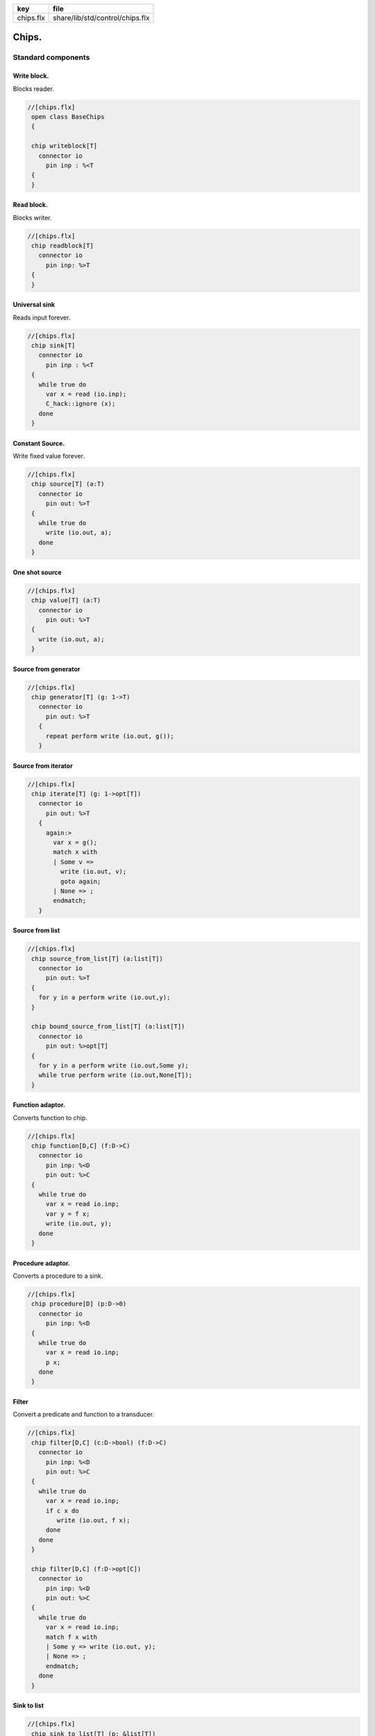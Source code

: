 ========== ===============================
key        file                            
========== ===============================
chips.flx  share/lib/std/control/chips.flx 
========== ===============================


======
Chips.
======


Standard components
===================


Write block.
------------

Blocks reader.

.. code-block:: felix

  //[chips.flx]
   open class BaseChips
   {
   
   chip writeblock[T]
     connector io
       pin inp : %<T
   {
   }
   

Read block.
-----------

Blocks writer.

.. code-block:: felix

  //[chips.flx]
   chip readblock[T]
     connector io
       pin inp: %>T
   {
   }
   
   

Universal sink
--------------

Reads input forever.

.. code-block:: felix

  //[chips.flx]
   chip sink[T]
     connector io
       pin inp : %<T
   {
     while true do
       var x = read (io.inp);
       C_hack::ignore (x);
     done
   }
   

Constant Source.
----------------

Write fixed value forever.

.. code-block:: felix

  //[chips.flx]
   chip source[T] (a:T)
     connector io
       pin out: %>T
   {
     while true do
       write (io.out, a);
     done
   }

One shot source
---------------


.. code-block:: felix

  //[chips.flx]
   chip value[T] (a:T)
     connector io 
       pin out: %>T
   {
     write (io.out, a);
   }
   

Source from generator
---------------------


.. code-block:: felix

  //[chips.flx]
   chip generator[T] (g: 1->T)
     connector io
       pin out: %>T
     {
       repeat perform write (io.out, g());
     }
   

Source from iterator
--------------------


.. code-block:: felix

  //[chips.flx]
   chip iterate[T] (g: 1->opt[T])
     connector io
       pin out: %>T
     {
       again:>
         var x = g();
         match x with
         | Some v => 
           write (io.out, v);
           goto again;
         | None => ;
         endmatch; 
     }
   

Source from list
----------------


.. code-block:: felix

  //[chips.flx]
   chip source_from_list[T] (a:list[T])
     connector io
       pin out: %>T
   {
     for y in a perform write (io.out,y);
   }
   
   chip bound_source_from_list[T] (a:list[T])
     connector io
       pin out: %>opt[T]
   {
     for y in a perform write (io.out,Some y);
     while true perform write (io.out,None[T]);
   }
   
   

Function adaptor.
-----------------

Converts function to chip.

.. code-block:: felix

  //[chips.flx]
   chip function[D,C] (f:D->C)
     connector io
       pin inp: %<D
       pin out: %>C
   {
     while true do
       var x = read io.inp;
       var y = f x; 
       write (io.out, y);
     done
   }
   

Procedure adaptor.
------------------

Converts a procedure to a sink.

.. code-block:: felix

  //[chips.flx]
   chip procedure[D] (p:D->0)
     connector io
       pin inp: %<D
   {
     while true do 
       var x = read io.inp;
       p x;
     done
   }
   

Filter
------

Convert a predicate and function to a transducer.


.. code-block:: felix

  //[chips.flx]
   chip filter[D,C] (c:D->bool) (f:D->C)
     connector io
       pin inp: %<D
       pin out: %>C
   {
     while true do
       var x = read io.inp;
       if c x do
          write (io.out, f x);
       done
     done
   }
   
   chip filter[D,C] (f:D->opt[C])
     connector io
       pin inp: %<D
       pin out: %>C
   {
     while true do
       var x = read io.inp;
       match f x with
       | Some y => write (io.out, y);
       | None => ;
       endmatch;
     done
   }
   

Sink to list
------------


.. code-block:: felix

  //[chips.flx]
   chip sink_to_list[T] (p: &list[T])
     connector io
       pin inp : %<T
   {
     while true do
       var x = read (io.inp);
       p <- Cons (x,*p);
     done
   }
   

Sink to unique list
-------------------


.. code-block:: felix

  //[chips.flx]
   chip sink_to_unique_list[T with Eq[T]] (p: &list[T])
     connector io
       pin inp : %<T
   {
     while true do
       var x = read (io.inp);
       if not (x in *p) perform 
         p <- Cons (x,*p)
       ;
     done
   }
   
   
   

Buffer.
-------

One step buffer. Same as a function adaptor passed identity.

.. code-block:: felix

  //[chips.flx]
   chip buffer [T]
     connector io
       pin inp: %<T
       pin out: %>T
   {
     while true do
       var x = read io.inp;
       write (io.out, x);
     done
   }
   
   chip dup [T]
     connector io
       pin inp: %<T
       pin out1: %>T
       pin out2: %>T
   {
     while true do
       var x = read io.inp;
       write (io.out1, x);
       write (io.out2, x);
     done
   }
   
   

Connector symbol
----------------

The syntax |-> is parsed to pipe (a,b).
We add overloads for chips with pins
named io.inp, io.out.


.. code-block:: felix

  //[chips.flx]
   // two transducers
   chip pipe[T,U,V] (a:iochip_t[T,U],b:iochip_t[U,V])
    connector io
      pin inp: %<T
      pin out: %>V
   {
     circuit
       connect a.out,b.inp
       wire io.inp to a.inp
       wire io.out to b.out
     endcircuit
   }
   
   // source to transducer
   chip pipe[T,U] (a:ochip_t[T],b:iochip_t[T,U])
    connector io
      pin out: %>U
   {
     circuit
       connect a.out,b.inp
       wire io.out to b.out
     endcircuit
   }
   
   // transducer to sink
   chip pipe[T,U] (a:iochip_t[T,U],b:ichip_t[U])
    connector io
      pin inp: %<T
   {
     circuit
       connect a.out,b.inp
       wire io.inp to a.inp
     endcircuit
   }
   
   // source to sink
   proc pipe[T] (a:ochip_t[T],b:ichip_t[T])  ()
   {
     circuit
       connect a.out,b.inp
     endcircuit
   }
   
   

Debug Buffer.
-------------



.. code-block:: felix

  //[chips.flx]
   chip debug_buffer [T with Str[T]] (tag:string)
     connector io
       pin inp: %<T
       pin out: %>T
   {
     while true do
       println$ "Debug buffer [" + tag + "] READ";
       var x = read io.inp;
       println$ "Debug buffer [" + tag + "] read " + x.str;
       write (io.out, x);
       println$ "Debug buffer [" + tag + "] written " + x.str;
     done
   }
   

One Shot.
---------

A one shot buffer.  

.. code-block:: felix

  //[chips.flx]
   chip oneshot [T]
     connector io
       pin inp: %<T
       pin out: %>T
   {
     var x = read io.inp;
     write (io.out, x);
   }
   

Store
-----

Stores read values in a variable.

.. code-block:: felix

  //[chips.flx]
   chip store[T] (p:&T)
     connector io
       pin inp: %<T
   {
     while true do
       var x = read io.inp;
       p <- x;
     done
   }
   

Fetch
-----

Writes current value of a variable.

.. code-block:: felix

  //[chips.flx]
   chip fetch[T] (p:&T)
     connector io
       pin out: %>T
   {
     while true do
       write (io.out, *p);
     done
   }
   

Printer
-------

Writes input to console.


.. code-block:: felix

  //[chips.flx]
   chip debug_sink [T with Str[T]] (s:string)
     connector io
       pin inp: %<T
   {
     while true do
       var x = read io.inp;
       println$ "Debug sink ["+s+"] "+x.str;
     done
   }
   
   

Asynchronous Latch.
-------------------

Satisfied all reads with the last
value written. Blocks readers until at least
one value is written.

.. code-block:: felix

  //[chips.flx]
   chip latch[T]
     connector io
       pin inp: %<T
       pin out: %>T
   {
      var x = read io.inp;
      device w = fetch &x;
      device r = store &x;
      circuit
        wire io.inp to r.inp
        wire io.out to w.out
      endcircuit
   } 
   

Serialise.
----------

Read values in sequence from a sequence of channels,
write each one out on a single channel. Repeat.
The input channels are fixed by supplying them as
an argument.


.. code-block:: felix

  //[chips.flx]
   chip serialise_chan_list[T] (a: list[%<T])
    connector io
      pin out: %>T
   {
     while true do
       var current = a;
   next:>
       match current with
       | Cons (h,t) =>
         var x = read h;
         write (io.out, x);
         current = t;
         goto next;
       | Empty => ;
       endmatch;
     done
   }
   
   typedef iopair_t[D,C] = (inp: %<D, out: %>C);
   
   // transducer
   typedef iochip_t[D,C] = iopair_t[D,C] -> 1 -> 0;
   
   // sink
   typedef ichip_t[T] = (inp: %<T) -> 1 -> 0;
   
   // source
   typedef ochip_t[T] = (out: %>T) -> 1 -> 0;
   
   chip pipeline_list[T] (a: list[iochip_t[T,T]])
     connector io
       pin inp: %<T
       pin out: %>T
   {
     proc aux (lst:list[iochip_t[T,T]]) (inp: %<T) {
       match lst with
       | h1 ! h2 ! tail =>
         var inchan,outchan = mk_ioschannel_pair[T]();
         spawn_fthread$  h1 (inp=inp, out=outchan);
         aux (h2!tail) inchan;
       | h1 ! _ =>
         spawn_fthread$  h1 (inp=inp, out=io.out);
       | Empty => 
         spawn_fthread$ buffer (inp=io.inp, out=io.out);
       endmatch;
     }
     aux a io.inp;
   }
   
   // This loops, but only by repeatedly spawning
   // the alternative set. The alternatives are restricted
   // to a single read on each iteration. The chips are
   // respawned because they might be locked up, in which
   // case the whole thing locks up.
   //
   // NOTE: if one of the alternatives starts, and does not
   // read the input, everything locks up. This is because
   // the implementation ACTUALLY progresses serially.
   //
   // this COULD be fixed by adding a buffer to the front of
   // each. Actually better, add a one shot source based
   // on the input.
   chip tryall_list[D,C with Str[D]] (a: list[iochip_t[D,C]]) 
     connector io
       pin inp: %<D
       pin out: %>C
   {
     while true do
       var x = read io.inp;
       //println$ "Tryall read " + a.len.str + " alternatives: " + x.str;
       //var counter = 1;
       for h in a do
         //println$ "Trying alternative #" + counter.str + "/"+a.len.str;
         var lin,lout = mk_ioschannel_pair[D]();
         spawn_fthread (h (inp=lin, out=io.out));
         //println$ "Tryall_list write " + lout.address.str;
         write (lout,x);
       done
     done
   }
   

Deref
-----

This version spawns a clone of p for each input. 
In particular it delays the spawn until there is an input.

.. code-block:: felix

  //[chips.flx]
   chip deref_each_read[D,C] (p:&iochip_t[D,C]) 
     connector io
       pin inp: %<D
       pin out: %>C
   {
     while true do
       var x = read io.inp;
       var rinp,rout = mk_ioschannel_pair[D]();
       spawn_fthread ((*p) (inp=rinp, out=io.out));
       // println$ "Deref_each_read: write " + io.out.address.str;
       write (rout,x);
     done
   }
   
   chip deref_first_read[D,C] (p:&iochip_t[D,C]) 
     connector io
       pin inp: %<D
       pin out: %>C
   {
     var x = read io.inp;
     var rinp,rout = mk_ioschannel_pair[D]();
     spawn_fthread ((*p) (inp=rinp, out=io.out));
     write (rout,x);
     while true do
       x = read io.inp;
       write (rout,x);
     done
   }

Epsilon
-------

Identity chip.


.. code-block:: felix

  //[chips.flx]
   chip epsilon[T]
     connector io
      pin inp: %<T
      pin out: %>T
   {
     while true do
       var x = read io.inp;
       //println$ "Epsilon: write " + io.out.address.str;
       write (io.out, x);
     done
   }

Optional matcher.
-----------------

Matches given matcher if possible and epsilon.
Note the epsilon match is ALWAYS output!


.. code-block:: felix

  //[chips.flx]
   chip optional[T] (p:iochip_t[T,T])
     connector io
       pin inp: %<T
       pin out: %>T
   {
     device both = tryall_list ([
       p,
       epsilon[T]
     ]);
     circuit
       wire io.inp to both.inp
       wire io.out to both.out
     endcircuit
   }
   

One or more matcher
-------------------


.. code-block:: felix

  //[chips.flx]
   
   chip oneormore_matcher[T] (A:iochip_t[T,T]) 
   connector chans 
     pin inp: %<T
     pin out: %>T
   {
    device As = oneormore_matcher A;
    device As2 = pipeline_list (A,As).list; 
    device Ass = tryall_list (A, As2).list;
    circuit
      wire chans.inp to Ass.inp
      wire chans.out to Ass.out
    endcircuit
   }
   

Zero or more matcher
--------------------


.. code-block:: felix

  //[chips.flx]
   
   chip zeroormore_matcher[T] (A:iochip_t[T,T]) 
   connector chans 
     pin inp: %<T
     pin out: %>T
   {
    device As = oneormore_matcher A;
    device Ass = tryall_list (epsilon[T], As).list;
    circuit
      wire chans.inp to Ass.inp
      wire chans.out to Ass.out
    endcircuit
   }


.. code-block:: felix

  //[chips.flx]
   } // end class BaseChips
   
   
